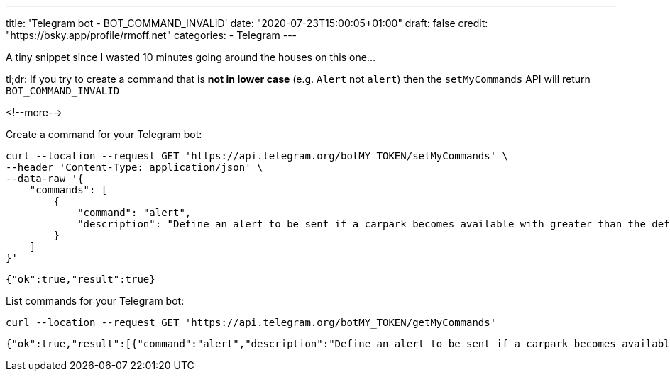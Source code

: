 ---
title: 'Telegram bot - BOT_COMMAND_INVALID'
date: "2020-07-23T15:00:05+01:00"
draft: false
credit: "https://bsky.app/profile/rmoff.net"
categories:
- Telegram
---


:source-highlighter: rouge
:icons: font
:rouge-css: style
:rouge-style: github

A tiny snippet since I wasted 10 minutes going around the houses on this one… 

tl;dr: If you try to create a command that is *not in lower case* (e.g. `Alert` not `alert`) then the `setMyCommands` API will return `BOT_COMMAND_INVALID` 

<!--more-->

Create a command for your Telegram bot: 

[source,javascript]
----
curl --location --request GET 'https://api.telegram.org/botMY_TOKEN/setMyCommands' \
--header 'Content-Type: application/json' \
--data-raw '{
    "commands": [
        {
            "command": "alert",
            "description": "Define an alert to be sent if a carpark becomes available with greater than the defined number of spaces"
        }
    ]
}'
----

[source,javascript]
----
{"ok":true,"result":true}
----

List commands for your Telegram bot: 

[source,bash]
----
curl --location --request GET 'https://api.telegram.org/botMY_TOKEN/getMyCommands'
----

[source,javascript]
----
{"ok":true,"result":[{"command":"alert","description":"Define an alert to be sent if a carpark becomes available with greater than the defined number of spaces"}]}
----

